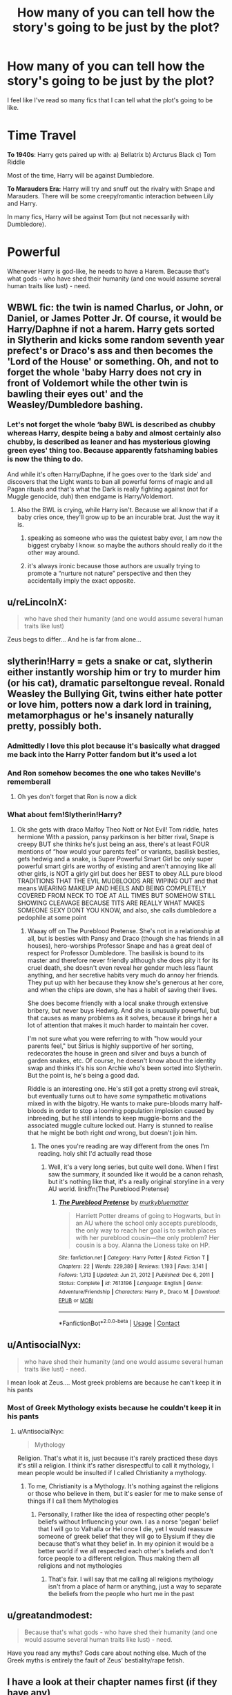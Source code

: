 #+TITLE: How many of you can tell how the story's going to be just by the plot?

* How many of you can tell how the story's going to be just by the plot?
:PROPERTIES:
:Author: EmotionalSociety8685
:Score: 34
:DateUnix: 1617481761.0
:DateShort: 2021-Apr-04
:FlairText: Discussion
:END:
I feel like I've read so many fics that I can tell what the plot's going to be like.

* Time Travel
  :PROPERTIES:
  :CUSTOM_ID: time-travel
  :END:
*To 1940s*: Harry gets paired up with: a) Bellatrix b) Arcturus Black c) Tom Riddle

Most of the time, Harry will be against Dumbledore.

*To Marauders Era:* Harry will try and snuff out the rivalry with Snape and Marauders. There will be some creepy/romantic interaction between Lily and Harry.

In many fics, Harry will be against Tom (but not necessarily with Dumbledore).

* Powerful
  :PROPERTIES:
  :CUSTOM_ID: powerful
  :END:
Whenever Harry is god-like, he needs to have a Harem. Because that's what gods - who have shed their humanity (and one would assume several human traits like lust) - need.


** WBWL fic: the twin is named Charlus, or John, or Daniel, or James Potter Jr. Of course, it would be Harry/Daphne if not a harem. Harry gets sorted in Slytherin and kicks some random seventh year prefect's or Draco's ass and then becomes the 'Lord of the House' or something. Oh, and not to forget the whole 'baby Harry does not cry in front of Voldemort while the other twin is bawling their eyes out' and the Weasley/Dumbledore bashing.
:PROPERTIES:
:Author: Beel2530
:Score: 52
:DateUnix: 1617488445.0
:DateShort: 2021-Apr-04
:END:

*** Let's not forget the whole ‘baby BWL is described as chubby whereas Harry, despite being a baby and almost certainly also chubby, is described as leaner and has mysterious glowing green eyes' thing too. Because apparently fatshaming babies is now the thing to do.

And while it's often Harry/Daphne, if he goes over to the ‘dark side' and discovers that the Light wants to ban all powerful forms of magic and all Pagan rituals and that's what the Dark is really fighting against (not for Muggle genocide, duh) then endgame is Harry/Voldemort.
:PROPERTIES:
:Author: stolethemorning
:Score: 30
:DateUnix: 1617500646.0
:DateShort: 2021-Apr-04
:END:

**** Also the BWL is crying, while Harry isn't. Because we all know that if a baby cries once, they'll grow up to be an incurable brat. Just the way it is.
:PROPERTIES:
:Author: TrailingOffMidSente
:Score: 18
:DateUnix: 1617504945.0
:DateShort: 2021-Apr-04
:END:

***** speaking as someone who was the quietest baby ever, I am now the biggest crybaby I know. so maybe the authors should really do it the other way around.
:PROPERTIES:
:Author: colourorcolor1
:Score: 12
:DateUnix: 1617507187.0
:DateShort: 2021-Apr-04
:END:


***** it's always ironic because those authors are usually trying to promote a “nurture not nature” perspective and then they accidentally imply the exact opposite.
:PROPERTIES:
:Author: stolethemorning
:Score: 2
:DateUnix: 1617632128.0
:DateShort: 2021-Apr-05
:END:


** u/reLincolnX:
#+begin_quote
  who have shed their humanity (and one would assume several human traits like lust)
#+end_quote

Zeus begs to differ... And he is far from alone...
:PROPERTIES:
:Author: reLincolnX
:Score: 16
:DateUnix: 1617492211.0
:DateShort: 2021-Apr-04
:END:


** slytherin!Harry = gets a snake or cat, slytherin either instantly worship him or try to murder him (or his cat), dramatic parseltongue reveal. Ronald Weasley the Bullying Git, twins either hate potter or love him, potters now a dark lord in training, metamorphagus or he's insanely naturally pretty, possibly both.
:PROPERTIES:
:Author: OleanderBells
:Score: 16
:DateUnix: 1617510785.0
:DateShort: 2021-Apr-04
:END:

*** Admittedly I love this plot because it's basically what dragged me back into the Harry Potter fandom but it's used a lot
:PROPERTIES:
:Author: OleanderBells
:Score: 11
:DateUnix: 1617510817.0
:DateShort: 2021-Apr-04
:END:


*** And Ron somehow becomes the one who takes Neville's rememberall
:PROPERTIES:
:Author: redpxtato
:Score: 3
:DateUnix: 1617567238.0
:DateShort: 2021-Apr-05
:END:

**** Oh yes don't forget that Ron is now a dick
:PROPERTIES:
:Author: OleanderBells
:Score: 3
:DateUnix: 1617567415.0
:DateShort: 2021-Apr-05
:END:


*** What about fem!Slytherin!Harry?
:PROPERTIES:
:Author: thrawnca
:Score: 2
:DateUnix: 1617539251.0
:DateShort: 2021-Apr-04
:END:

**** Ok she gets with draco Malfoy Theo Nott or Not Evil! Tom riddle, hates hermione With a passion, pansy parkinson is her bitter rival, Snape is creepy BUT she thinks he's just being an ass, there's at least FOUR mentions of “how would your parents feel” or variants, basilisk besties, gets hedwig and a snake, is Super Powerful Smart Girl bc only super powerful smart girls are worthy of existing and aren't annoying like all other girls, is NOT a girly girl but does her BEST to obey ALL pure blood TRADITIONS THAT THE EVIL MUDBLOODS ARE WIPING OUT and that means WEARING MAKEUP AND HEELS AND BEING COMPLETELY COVERED FROM NECK TO TOE AT ALL TIMES BUT SOMEHOW STILL SHOWING CLEAVAGE BECAUSE TITS ARE REALLY WHAT MAKES SOMEONE SEXY DONT YOU KNOW, and also, she calls dumbledore a pedophile at some point
:PROPERTIES:
:Author: OleanderBells
:Score: 7
:DateUnix: 1617539884.0
:DateShort: 2021-Apr-04
:END:

***** Waaay off on The Pureblood Pretense. She's not in a relationship at all, but is besties with Pansy and Draco (though she has friends in all houses), hero-worships Professor Snape and has a great deal of respect for Professor Dumbledore. The basilisk is bound to its master and therefore never friendly although she does pity it for its cruel death, she doesn't even reveal her gender much less flaunt anything, and her secretive habits very much do annoy her friends. They put up with her because they know she's generous at her core, and when the chips are down, she has a habit of saving their lives.

She does become friendly with a local snake through extensive bribery, but never buys Hedwig. And she is unusually powerful, but that causes as many problems as it solves, because it brings her a lot of attention that makes it much harder to maintain her cover.

I'm not sure what you were referring to with "how would your parents feel," but Sirius is highly supportive of her sorting, redecorates the house in green and silver and buys a bunch of garden snakes, etc. Of course, he doesn't know about the identity swap and thinks it's his son Archie who's been sorted into Slytherin. But the point is, he's being a good dad.

Riddle is an interesting one. He's still got a pretty strong evil streak, but eventually turns out to have /some/ sympathetic motivations mixed in with the bigotry. He wants to make pure-bloods marry half-bloods in order to stop a looming population implosion caused by inbreeding, but he still intends to keep muggle-borns and the associated muggle culture locked out. Harry is stunned to realise that he might be both right /and/ wrong, but doesn't join him.
:PROPERTIES:
:Author: thrawnca
:Score: 7
:DateUnix: 1617540957.0
:DateShort: 2021-Apr-04
:END:

****** The ones you're reading are way different from the ones I'm reading. holy shit I'd actually read those
:PROPERTIES:
:Author: OleanderBells
:Score: 4
:DateUnix: 1617542481.0
:DateShort: 2021-Apr-04
:END:

******* Well, it's a very long series, but quite well done. When I first saw the summary, it sounded like it would be a canon rehash, but it's nothing like that, it's a really original storyline in a very AU world. linkffn(The Pureblood Pretense)
:PROPERTIES:
:Author: thrawnca
:Score: 2
:DateUnix: 1617562793.0
:DateShort: 2021-Apr-04
:END:

******** [[https://www.fanfiction.net/s/7613196/1/][*/The Pureblood Pretense/*]] by [[https://www.fanfiction.net/u/3489773/murkybluematter][/murkybluematter/]]

#+begin_quote
  Harriett Potter dreams of going to Hogwarts, but in an AU where the school only accepts purebloods, the only way to reach her goal is to switch places with her pureblood cousin---the only problem? Her cousin is a boy. Alanna the Lioness take on HP.
#+end_quote

^{/Site/:} ^{fanfiction.net} ^{*|*} ^{/Category/:} ^{Harry} ^{Potter} ^{*|*} ^{/Rated/:} ^{Fiction} ^{T} ^{*|*} ^{/Chapters/:} ^{22} ^{*|*} ^{/Words/:} ^{229,389} ^{*|*} ^{/Reviews/:} ^{1,193} ^{*|*} ^{/Favs/:} ^{3,141} ^{*|*} ^{/Follows/:} ^{1,313} ^{*|*} ^{/Updated/:} ^{Jun} ^{21,} ^{2012} ^{*|*} ^{/Published/:} ^{Dec} ^{6,} ^{2011} ^{*|*} ^{/Status/:} ^{Complete} ^{*|*} ^{/id/:} ^{7613196} ^{*|*} ^{/Language/:} ^{English} ^{*|*} ^{/Genre/:} ^{Adventure/Friendship} ^{*|*} ^{/Characters/:} ^{Harry} ^{P.,} ^{Draco} ^{M.} ^{*|*} ^{/Download/:} ^{[[http://www.ff2ebook.com/old/ffn-bot/index.php?id=7613196&source=ff&filetype=epub][EPUB]]} ^{or} ^{[[http://www.ff2ebook.com/old/ffn-bot/index.php?id=7613196&source=ff&filetype=mobi][MOBI]]}

--------------

*FanfictionBot*^{2.0.0-beta} | [[https://github.com/FanfictionBot/reddit-ffn-bot/wiki/Usage][Usage]] | [[https://www.reddit.com/message/compose?to=tusing][Contact]]
:PROPERTIES:
:Author: FanfictionBot
:Score: 2
:DateUnix: 1617562812.0
:DateShort: 2021-Apr-04
:END:


** u/AntisocialNyx:
#+begin_quote
  who have shed their humanity (and one would assume several human traits like lust) - need.
#+end_quote

I mean look at Zeus.... Most greek problems are because he can't keep it in his pants
:PROPERTIES:
:Author: AntisocialNyx
:Score: 12
:DateUnix: 1617512150.0
:DateShort: 2021-Apr-04
:END:

*** Most of Greek Mythology exists because he couldn't keep it in his pants
:PROPERTIES:
:Author: adambomb90
:Score: 3
:DateUnix: 1617566237.0
:DateShort: 2021-Apr-05
:END:

**** u/AntisocialNyx:
#+begin_quote
  Mythology
#+end_quote

Religion. That's what it is, just because it's rarely practiced these days it's still a religion. I think it's rather disrespectful to call it mythology, I mean people would be insulted if I called Christianity a mythology.
:PROPERTIES:
:Author: AntisocialNyx
:Score: 3
:DateUnix: 1617571237.0
:DateShort: 2021-Apr-05
:END:

***** To me, Christianity is a Mythology. It's nothing against the religions or those who believe in them, but it's easier for me to make sense of things if I call them Mythologies
:PROPERTIES:
:Author: adambomb90
:Score: 2
:DateUnix: 1617571406.0
:DateShort: 2021-Apr-05
:END:

****** Personally, I rather like the idea of respecting other people's beliefs without Influencing your own. I as a norse 'pegan' belief that I will go to Valhalla or Hel once I die, yet I would reassure someone of greek belief that they will go to Elysium if they die because that's what they belief in. In my opinion it would be a better world if we all respected each other's beliefs and don't force people to a different religion. Thus making them all religions and not mythologies
:PROPERTIES:
:Author: AntisocialNyx
:Score: 1
:DateUnix: 1617617040.0
:DateShort: 2021-Apr-05
:END:

******* That's fair. I will say that me calling all religions mythology isn't from a place of harm or anything, just a way to separate the beliefs from the people who hurt me in the past
:PROPERTIES:
:Author: adambomb90
:Score: 1
:DateUnix: 1617633438.0
:DateShort: 2021-Apr-05
:END:


** u/greatandmodest:
#+begin_quote
  Because that's what gods - who have shed their humanity (and one would assume several human traits like lust) - need.
#+end_quote

Have you read any myths? Gods care about nothing else. Much of the Greek myths is entirely the fault of Zeus' bestiality/rape fetish.
:PROPERTIES:
:Author: greatandmodest
:Score: 17
:DateUnix: 1617485601.0
:DateShort: 2021-Apr-04
:END:


** I have a look at their chapter names first (if they have any)

If i see a whole chapter (or several) dedicated to Gringotts, then i immedietly nope out of there.
:PROPERTIES:
:Author: nitram20
:Score: 2
:DateUnix: 1617708448.0
:DateShort: 2021-Apr-06
:END:


** I don't need to read fics based on popular tropes because I already read the epitomes of them and this sub and other similar places have confirmed (what I had already assumed even before) that they all go the same direction. So I am not really interested in reading the same story over and over again. I'd rather look for some less expected stuff. However I will admit that sometimes an interesting sounding plot will direct me on a path that I would prefer to forget.
:PROPERTIES:
:Author: I_love_DPs
:Score: 2
:DateUnix: 1617491712.0
:DateShort: 2021-Apr-04
:END:


** Tropes.

Seriously.

Fics that use the common tropes these days are nothing but shitty, cookie-cutter clones of one another not worth throwing into fertilizer pile.

Friendly goblins? Lord Kitchensink? "Manipulative" (aka mentally-defficient) Dumbledore? Weasley and Hermione bashing? "Indie" (aka Harry is an unlikable asshole we're supposed to be rooting for) Harry? Harems (aka one-handed wank material for people who are just entering puberty or have never watched a porn film in their entire life).

Just to name a few.
:PROPERTIES:
:Author: MidgardWyrm
:Score: -2
:DateUnix: 1617489587.0
:DateShort: 2021-Apr-04
:END:

*** Agreed.

That's why I only ever listen to one song from every genre of music. Every other song is nothing but a shitty, cookie-cutter clone of the original.

Four-chord melody? Running bass-line? Power-chord (aka stupid) guitar? Blast beats? "Jazz" (aka shitty hand wavey incorrect notes) piano? Punk/alternative (aka one handed fist pump material for teens or people who have never been to an opera in their entire life).

Just to name a few
:PROPERTIES:
:Author: AloneSweet6
:Score: 0
:DateUnix: 1617809018.0
:DateShort: 2021-Apr-07
:END:

**** Do the songs have practically the same lyrics and chorus, albeit with just one or two words changed? With the vocalists practically sounding the same (for example, a mid-twenties woman from New York), no matter how technically talented they are themselves? Are the tracks produced in such a way that they constantly mirror existing tracks to the point of being obvious derivations, no matter the instrumentals used?

You can polish a turd all you want: at the end of the day, it's still a turd.
:PROPERTIES:
:Author: MidgardWyrm
:Score: 1
:DateUnix: 1617828386.0
:DateShort: 2021-Apr-08
:END:

***** Yes. That's how music works. Songs in a particular genre are inherently similar to each other, in some cases even taking the same tune and expanding on it. In jazz there are songs that have been covered thousands of times, in pretty much the same way every time.

The same thing happens in every other major form of literature or art. Mystery novels often follow the same patterns ('The butler did it'). Rom-coms have the same storyline. I couldn't even tell you the difference between Twilight and Teen Wolf. That's how everything in the arts is made.

Even some of the most celebrated works in history are copies. The Aeneid is a copy of the Iliad and Odyssey, Percy Shelley, John Keats, and Lord Byron copied each other all the time (Ode to a Skylark, Ode to a Nightingale, Ozymandias), Edouard Manet's 'Lunch on the Grass' is practically a carbon copy of a section of Marcantonio's 'Judgement of Paris'.

To say that everything that is derived from previous works is inherently bad means denouncing almost every piece of modern literature or art, and also many older ones.
:PROPERTIES:
:Author: AloneSweet6
:Score: 0
:DateUnix: 1617881214.0
:DateShort: 2021-Apr-08
:END:

****** There is a massive difference between stories following plot archetypes and stories literally being clones of one another. In your examples, while they follow overarching archetypes and tropes, the blend of plots, locations, and characters are unique to each RomCom, despite following similar or the same overarching archetypes. They're actually memorable. Heck, even if Family Guy and the Simpsons follow similar formulas, they're still unique to be remembered. Now, take Peter Griffin and Homer Simpson, clone them a million times while making slight alterations to them, and then have these new derivations re-enact the same episodes constantly but with minor tweaks. Yeah. In the latter case, the tropes used in Harry Potter fanfiction make it so that fics that use these tropes are rarely memorable, unless there's something unique blended into them (amusingly enough, this logic applies to RomComs, such as Notting Hill and Bridget Jones' Diary) -- and that reinforces my view: Harry Potter tropes create forgettable and cookie-cutter fics because they all are the same or result in the same effects on the story and characters, no matter what it is. They're overused. Stale. The only things that make them stand out that people remember? Unique and non-tropey elements. I could go on FFn right now and pick out a dozen "Indie Harry" fics that are pretty much the same -- all the way down to the infamous Goblin Friend/Diagon shopping trip and 'Lord Potter-KitchenSink bullshit -- on just the first ten, twenty at max pages alone. They're all forgettable rehashes and derivations. Clones that haven't evolved but have degraded. Personally? To me, you don't need to be a good writer. You don't need to be able to write hundred thousand word behemoth chapters. If you try to do something interesting, try to do something unique, you'd have my attention. That's why I especially love author dumping grounds for concepts and ideas that rarely last a chapter or so: some of the most unique plots and ideas come from these 'folders', and almost all of them do not rely on typical cliches. Heck, I was reading one the other day where Luna was the descendant of one of the Senior Partners: the Wolf, the Ram, or the Hart, and she was looking after Harry from the law-firm's influence. It stuck in my mind because it was unique and entertaining. Since then, I've skimmed through dozens of fics that use typical Harry Potter (Indie) tropes, and I honestly can't remember much about any of them. First sign of any cliches? You've got one chance to make something unique out of them, or to completely subvert them. Otherwise, I wouldn't even blink when closing the shit-fic and moving on -- just another forgettable piece amongst other forgettable pieces. Edit: also, Reddit fucked up the formatting. What the hell?
:PROPERTIES:
:Author: MidgardWyrm
:Score: 1
:DateUnix: 1617886888.0
:DateShort: 2021-Apr-08
:END:
